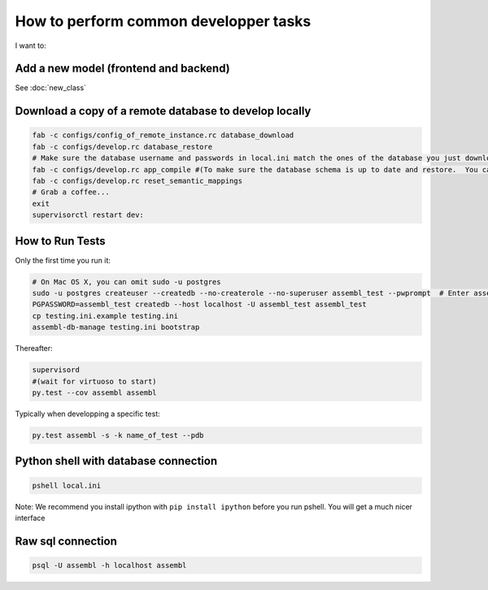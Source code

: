 How to perform common developper tasks
======================================
I want to:

Add a new model (frontend and backend)
--------------------------------------

See :doc:`new_class`

Download a copy of a remote database to develop locally
-------------------------------------------------------

.. code:: sh

    fab -c configs/config_of_remote_instance.rc database_download
    fab -c configs/develop.rc database_restore
    # Make sure the database username and passwords in local.ini match the ones of the database you just downloaded
    fab -c configs/develop.rc app_compile #(To make sure the database schema is up to date and restore.  You can also use app_compile_noupdate if you are in a hurry)
    fab -c configs/develop.rc reset_semantic_mappings
    # Grab a coffee...
    exit
    supervisorctl restart dev:


.. _TestingAnchor:

How to Run Tests
---------

Only the first time you run it:

.. code:: sh

    # On Mac OS X, you can omit sudo -u postgres
    sudo -u postgres createuser --createdb --no-createrole --no-superuser assembl_test --pwprompt  # Enter assembl_test as password at the prompt
    PGPASSWORD=assembl_test createdb --host localhost -U assembl_test assembl_test
    cp testing.ini.example testing.ini
    assembl-db-manage testing.ini bootstrap

Thereafter:

.. code:: sh

    supervisord
    #(wait for virtuoso to start)
    py.test --cov assembl assembl

Typically when developping a specific test:

.. code:: sh

    py.test assembl -s -k name_of_test --pdb

Python shell with database connection
-------------------------------------

.. code:: sh

    pshell local.ini

Note:  We recommend you install ipython with ``pip install ipython`` before you
run pshell.  You will get a much nicer interface

Raw sql connection
------------------

.. code:: sh

    psql -U assembl -h localhost assembl
    
